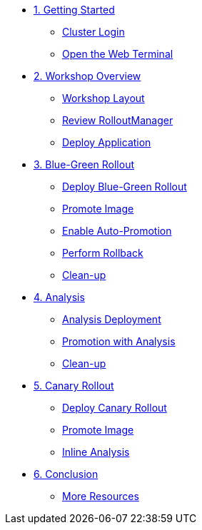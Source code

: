 * xref:01-getting-started.adoc[1. Getting Started]
** xref:01-getting-started.adoc#cluster-login[Cluster Login]
** xref:01-getting-started.adoc#open-web-terminal[Open the Web Terminal]

* xref:02-workshop-overview.adoc[2. Workshop Overview]
** xref:02-workshop-overview.adoc#workshop-layout[Workshop Layout]
** xref:02-workshop-overview.adoc#review-rollout-manager[Review RolloutManager]
** xref:02-workshop-overview.adoc#deploy-application[Deploy Application]

* xref:03-bluegreen-rollout.adoc[3. Blue-Green Rollout]
** xref:03-bluegreen-rollout.adoc#deploy-blue-green-rollout[Deploy Blue-Green Rollout]
** xref:03-bluegreen-rollout.adoc#promote-image[Promote Image]
** xref:03-bluegreen-rollout.adoc#enable-auto-promotion[Enable Auto-Promotion]
** xref:03-bluegreen-rollout.adoc#perform-rollback[Perform Rollback]
** xref:03-bluegreen-rollout.adoc#cleanup[Clean-up]

* xref:04-analysis.adoc[4. Analysis]
** xref:04-analysis.adoc#analysis-deployment[Analysis Deployment]
** xref:04-analysis.adoc#analysis-promotion[Promotion with Analysis]
** xref:04-analysis.adoc#cleanup[Clean-up]

* xref:05-canary-rollout.adoc[5. Canary Rollout]
** xref:05-canary-rollout.adoc#deploy-canary-rollout[Deploy Canary Rollout]
** xref:05-canary-rollout.adoc#promote-image[Promote Image]
** xref:05-canary-rollout.adoc#inline-analysis[Inline Analysis]

* xref:06-conclusion.adoc[6. Conclusion]
** xref:06-conclusion.adoc#more-resources[More Resources]
